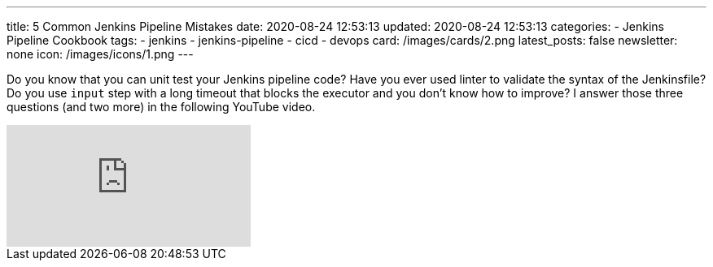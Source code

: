 ---
title: 5 Common Jenkins Pipeline Mistakes
date: 2020-08-24 12:53:13
updated: 2020-08-24 12:53:13
categories:
- Jenkins Pipeline Cookbook
tags:
- jenkins
- jenkins-pipeline
- cicd
- devops
card: /images/cards/2.png
latest_posts: false
newsletter: none
icon: /images/icons/1.png
---

Do you know that you can unit test your Jenkins pipeline code?
Have you ever used linter to validate the syntax of the Jenkinsfile?
Do you use `input` step with a long timeout that blocks the executor and you don't know how to improve?
I answer those three questions (and two more) in the following YouTube video.

++++
<!-- more -->
++++

[.embed-responsive.embed-responsive-16by9.shadow]
video::aFRjn_4nb-Q[youtube]
